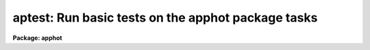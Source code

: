 .. _aptest:

aptest: Run basic tests on the apphot package tasks
===================================================

**Package: apphot**

.. raw:: html

  </tr></table><p>
  <h3>Name</h3>
  <!-- BeginSection: 'NAME' -->
  <p>
  aptest -- run basic tests on the apphot package tasks
  </p>
  <!-- EndSection:   'NAME' -->
  <h3>Usage</h3>
  <!-- BeginSection: 'USAGE' -->
  <p>
  aptest imname
  </p>
  <!-- EndSection:   'USAGE' -->
  <h3>Parameters</h3>
  <!-- BeginSection: 'PARAMETERS' -->
  <dl>
  <dt><b>imname</b></dt>
  <!-- Sec='PARAMETERS' Level=0 Label='imname' Line='imname' -->
  <dd>The name of the output test image. The actual test image is stored in fits
  format in the APPHOT package subdirectory test. If the image already exists
  APTEST will exit with a warning message.
  </dd>
  </dl>
  <dl>
  <dt><b>aplogfile = <tt>""</tt></b></dt>
  <!-- Sec='PARAMETERS' Level=0 Label='aplogfile' Line='aplogfile = ""' -->
  <dd>The name of the output log file. By default all the text output is logged
  in a file called <i>"imname.log"</i>. If the log file already exists APTEST will
  exit with a warning message.
  </dd>
  </dl>
  <dl>
  <dt><b>applotfile = <tt>""</tt></b></dt>
  <!-- Sec='PARAMETERS' Level=0 Label='applotfile' Line='applotfile = ""' -->
  <dd>The name of the output log file. By default all the plot output is logged in
  a file called <i>"imname.plot"</i>. If the plot file already exists APTEST will
  exit with a warning message.
  </dd>
  </dl>
  <!-- EndSection:   'PARAMETERS' -->
  <h3>Description</h3>
  <!-- BeginSection: 'DESCRIPTION' -->
  <p>
  APTEST is a simple script which exercises each of the tasks in the APPHOT
  package in turn. At startup APTEST reads a small fits image stored in the
  APPHOT test subdirectory and creates the image <i>imname</i> in the user's
  working directory. APTEST initializes the APPHOT package by returning
  all the parameters to their default state, runs each of the APPHOT
  tasks in non-interactive mode, spools the text output to the file
  <i>aplogfile</i>, and spools the plot output from the RADPROF task to the plot
  metacode file <i>applotfile</i>.
  </p>
  <!-- EndSection:   'DESCRIPTION' -->
  <h3>Examples</h3>
  <!-- BeginSection: 'EXAMPLES' -->
  <p>
  1. Check to see that all the APPHOT tasks are functioning correctly.
  </p>
  <pre>
  	ap&gt; apphot
  
  	... load the apphot package
  
  	ap&gt; aptest testim
  
  	... run the test script
  
  	ap&gt; lprint testim.log
  
  	... print the text output
  
  	ap&gt; gkidir testim.plot
  
  	... list the contents of the plot file
  
  	ap&gt; gkiextract testim.plot 1-N | stdplot
  
  	... send the plots to the plotter
  </pre>
  <!-- EndSection:   'EXAMPLES' -->
  <h3>Time requirements</h3>
  <!-- BeginSection: 'TIME REQUIREMENTS' -->
  <!-- EndSection:   'TIME REQUIREMENTS' -->
  <h3>Bugs</h3>
  <!-- BeginSection: 'BUGS' -->
  <!-- EndSection:   'BUGS' -->
  <h3>See also</h3>
  <!-- BeginSection: 'SEE ALSO' -->
  
  <!-- EndSection:    'SEE ALSO' -->
  
  <!-- Contents: 'NAME' 'USAGE' 'PARAMETERS' 'DESCRIPTION' 'EXAMPLES' 'TIME REQUIREMENTS' 'BUGS' 'SEE ALSO'  -->
  
